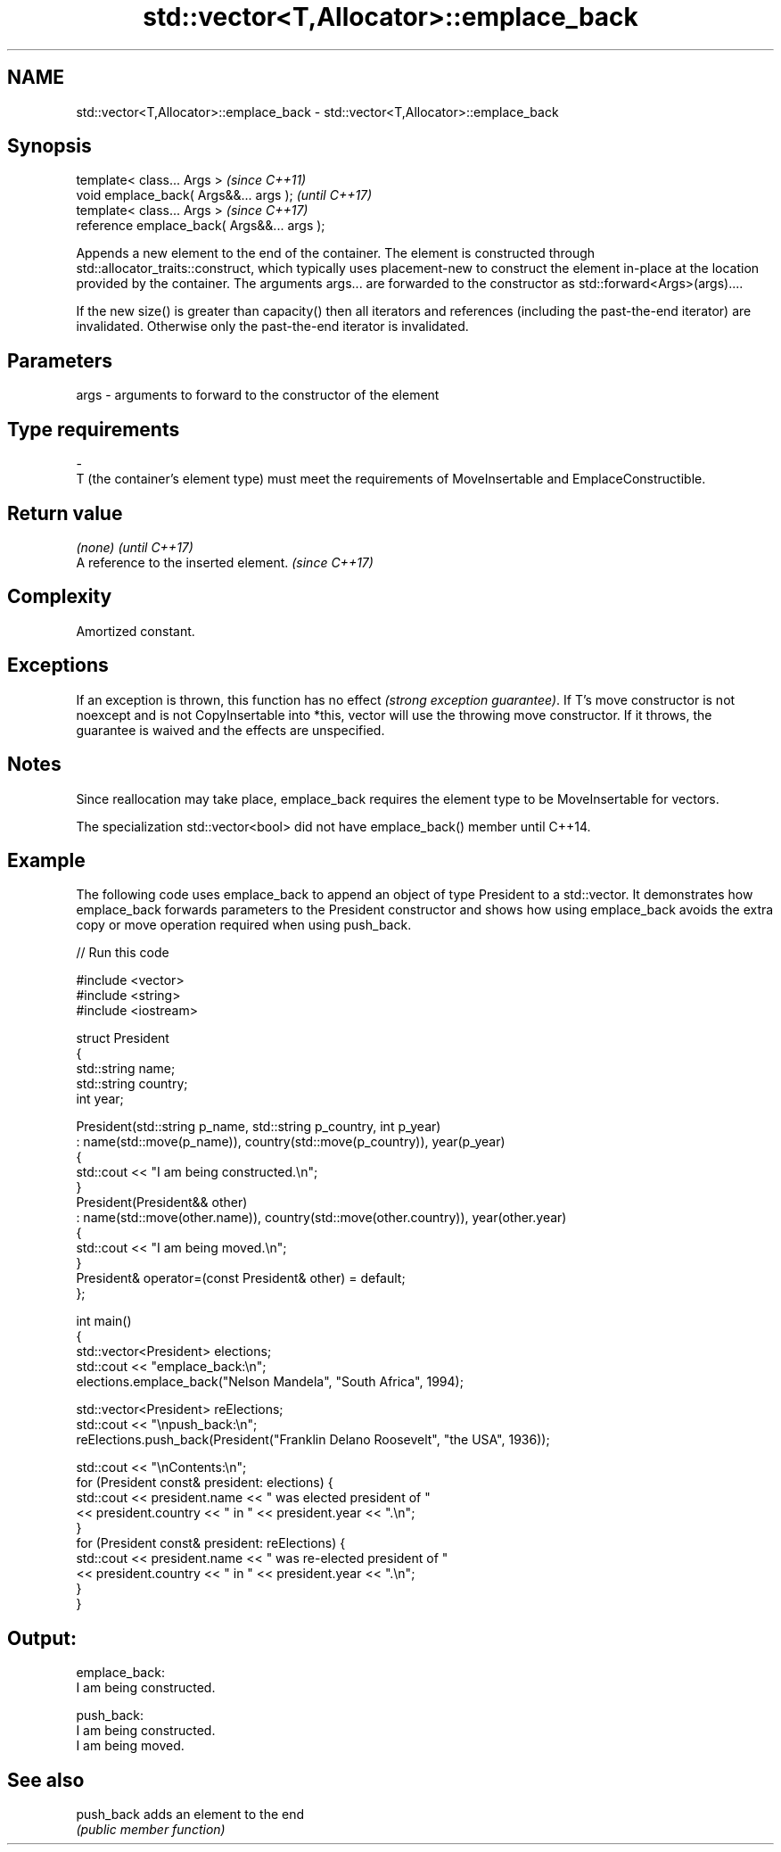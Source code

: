 .TH std::vector<T,Allocator>::emplace_back 3 "2020.03.24" "http://cppreference.com" "C++ Standard Libary"
.SH NAME
std::vector<T,Allocator>::emplace_back \- std::vector<T,Allocator>::emplace_back

.SH Synopsis
   template< class... Args >                  \fI(since C++11)\fP
   void emplace_back( Args&&... args );       \fI(until C++17)\fP
   template< class... Args >                  \fI(since C++17)\fP
   reference emplace_back( Args&&... args );

   Appends a new element to the end of the container. The element is constructed through std::allocator_traits::construct, which typically uses placement-new to construct the element in-place at the location provided by the container. The arguments args... are forwarded to the constructor as std::forward<Args>(args)....

   If the new size() is greater than capacity() then all iterators and references (including the past-the-end iterator) are invalidated. Otherwise only the past-the-end iterator is invalidated.

.SH Parameters

   args               -               arguments to forward to the constructor of the element
.SH Type requirements
   -
   T (the container's element type) must meet the requirements of MoveInsertable and EmplaceConstructible.

.SH Return value

   \fI(none)\fP                               \fI(until C++17)\fP
   A reference to the inserted element. \fI(since C++17)\fP

.SH Complexity

   Amortized constant.

.SH Exceptions

   If an exception is thrown, this function has no effect \fI(strong exception guarantee)\fP. If T's move constructor is not noexcept and is not CopyInsertable into *this, vector will use the throwing move constructor. If it throws, the guarantee is waived and the effects are unspecified.

.SH Notes

   Since reallocation may take place, emplace_back requires the element type to be MoveInsertable for vectors.

   The specialization std::vector<bool> did not have emplace_back() member until C++14.

.SH Example

   The following code uses emplace_back to append an object of type President to a std::vector. It demonstrates how emplace_back forwards parameters to the President constructor and shows how using emplace_back avoids the extra copy or move operation required when using push_back.

   
// Run this code

 #include <vector>
 #include <string>
 #include <iostream>

 struct President
 {
     std::string name;
     std::string country;
     int year;

     President(std::string p_name, std::string p_country, int p_year)
         : name(std::move(p_name)), country(std::move(p_country)), year(p_year)
     {
         std::cout << "I am being constructed.\\n";
     }
     President(President&& other)
         : name(std::move(other.name)), country(std::move(other.country)), year(other.year)
     {
         std::cout << "I am being moved.\\n";
     }
     President& operator=(const President& other) = default;
 };

 int main()
 {
     std::vector<President> elections;
     std::cout << "emplace_back:\\n";
     elections.emplace_back("Nelson Mandela", "South Africa", 1994);

     std::vector<President> reElections;
     std::cout << "\\npush_back:\\n";
     reElections.push_back(President("Franklin Delano Roosevelt", "the USA", 1936));

     std::cout << "\\nContents:\\n";
     for (President const& president: elections) {
         std::cout << president.name << " was elected president of "
                   << president.country << " in " << president.year << ".\\n";
     }
     for (President const& president: reElections) {
         std::cout << president.name << " was re-elected president of "
                   << president.country << " in " << president.year << ".\\n";
     }
 }

.SH Output:

 emplace_back:
 I am being constructed.

 push_back:
 I am being constructed.
 I am being moved.

.SH See also

   push_back adds an element to the end
             \fI(public member function)\fP
